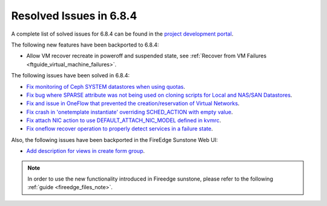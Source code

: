 .. _resolved_issues_684:

Resolved Issues in 6.8.4
--------------------------------------------------------------------------------

A complete list of solved issues for 6.8.4 can be found in the `project development portal <https://github.com/OpenNebula/one/milestone/77?closed=1>`__.


The following new features have been backported to 6.8.4:

- Allow VM recover recreate in poweroff and suspended state, see :ref:`Recover from VM Failures <ftguide_virtual_machine_failures>`.



The following issues have been solved in 6.8.4:

- `Fix monitoring of Ceph SYSTEM datastores when using quotas <https://github.com/OpenNebula/one/issues/6564>`__.
- `Fix bug where SPARSE attribute was not being used on cloning scripts for Local and NAS/SAN Datastores <https://github.com/OpenNebula/one/issues/6487>`__.
- `Fix and issue in OneFlow that prevented the creation/reservation of Virtual Networks <https://github.com/OpenNebula/terraform-provider-opennebula/issues/527>`__.
- `Fix crash in 'onetemplate instantiate' overriding SCHED_ACTION with empty value <https://github.com/OpenNebula/one/issues/6580>`__.
- `Fix attach NIC action to use DEFAULT_ATTACH_NIC_MODEL defined in kvmrc <https://github.com/OpenNebula/one/issues/6575>`__.
- `Fix oneflow recover operation to properly detect services in a failure state <https://github.com/OpenNebula/one/issues/6396>`__.

Also, the following issues have been backported in the FireEdge Sunstone Web UI:

- `Add description for views in create form group <https://github.com/OpenNebula/one/issues/6399>`__.

.. note::
   In order to use the new functionality introduced in Fireedge sunstone, please refer to the following :ref:`guide <fireedge_files_note>`.

